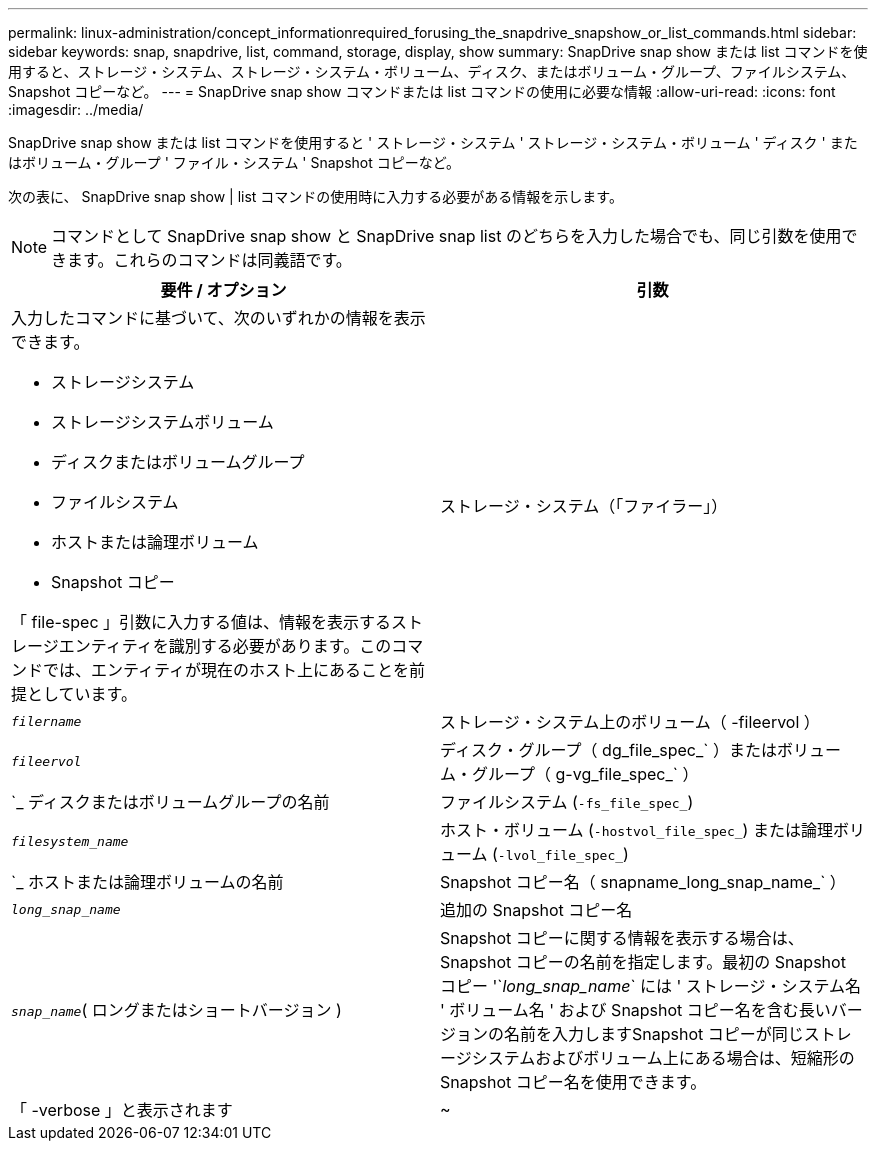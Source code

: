 ---
permalink: linux-administration/concept_informationrequired_forusing_the_snapdrive_snapshow_or_list_commands.html 
sidebar: sidebar 
keywords: snap, snapdrive, list, command, storage, display, show 
summary: SnapDrive snap show または list コマンドを使用すると、ストレージ・システム、ストレージ・システム・ボリューム、ディスク、またはボリューム・グループ、ファイルシステム、 Snapshot コピーなど。 
---
= SnapDrive snap show コマンドまたは list コマンドの使用に必要な情報
:allow-uri-read: 
:icons: font
:imagesdir: ../media/


[role="lead"]
SnapDrive snap show または list コマンドを使用すると ' ストレージ・システム ' ストレージ・システム・ボリューム ' ディスク ' またはボリューム・グループ ' ファイル・システム ' Snapshot コピーなど。

次の表に、 SnapDrive snap show | list コマンドの使用時に入力する必要がある情報を示します。


NOTE: コマンドとして SnapDrive snap show と SnapDrive snap list のどちらを入力した場合でも、同じ引数を使用できます。これらのコマンドは同義語です。

|===
| 要件 / オプション | 引数 


 a| 
入力したコマンドに基づいて、次のいずれかの情報を表示できます。

* ストレージシステム
* ストレージシステムボリューム
* ディスクまたはボリュームグループ
* ファイルシステム
* ホストまたは論理ボリューム
* Snapshot コピー


「 file-spec 」引数に入力する値は、情報を表示するストレージエンティティを識別する必要があります。このコマンドでは、エンティティが現在のホスト上にあることを前提としています。



 a| 
ストレージ・システム（「ファイラー」）
 a| 
`_filername_`



 a| 
ストレージ・システム上のボリューム（ -fileervol ）
 a| 
`_fileervol_`



 a| 
ディスク・グループ（ dg_file_spec_` ）またはボリューム・グループ（ g-vg_file_spec_` ）
 a| 
`_ ディスクまたはボリュームグループの名前



 a| 
ファイルシステム (`-fs_file_spec_`)
 a| 
`_filesystem_name_`



 a| 
ホスト・ボリューム (`-hostvol_file_spec_`) または論理ボリューム (`-lvol_file_spec_`)
 a| 
`_ ホストまたは論理ボリュームの名前



 a| 
Snapshot コピー名（ snapname_long_snap_name_` ）
 a| 
`_long_snap_name_`



 a| 
追加の Snapshot コピー名
 a| 
`_snap_name_`( ロングまたはショートバージョン )



 a| 
Snapshot コピーに関する情報を表示する場合は、 Snapshot コピーの名前を指定します。最初の Snapshot コピー '`_long_snap_name_` には ' ストレージ・システム名 ' ボリューム名 ' および Snapshot コピー名を含む長いバージョンの名前を入力しますSnapshot コピーが同じストレージシステムおよびボリューム上にある場合は、短縮形の Snapshot コピー名を使用できます。



 a| 
「 -verbose 」と表示されます
 a| 
~



 a| 
追加情報を表示するには、「 -verbose 」オプションを含めます。

|===